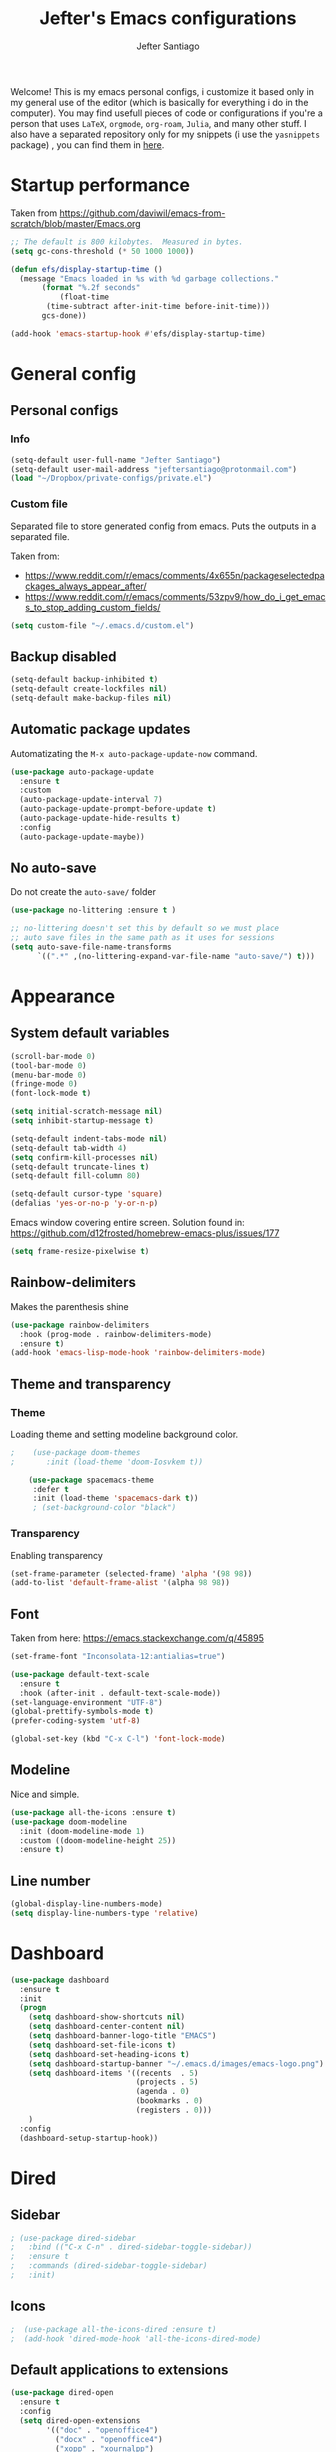 #+TITLE: Jefter's Emacs configurations
#+AUTHOR: Jefter Santiago
#+EMAIL: jefterrsantiago@gmail.com
#+OPTIONS: toc:nil num:nil 

Welcome! This is my emacs personal configs, i customize it based only in my
general use of the editor (which is basically for everything i do in the
computer). You may find usefull pieces of code or configurations if you're a
person that uses =LaTeX=, =orgmode=, =org-roam=, =Julia=, and many other
stuff. I also have a separated repository only for my snippets (i use the
=yasnippets= package) , you can find them in [[https://github.com/jefter66/][here]].

* Startup performance
  Taken from https://github.com/daviwil/emacs-from-scratch/blob/master/Emacs.org
  #+begin_src emacs-lisp
    ;; The default is 800 kilobytes.  Measured in bytes.
    (setq gc-cons-threshold (* 50 1000 1000))

    (defun efs/display-startup-time ()
      (message "Emacs loaded in %s with %d garbage collections."
	       (format "%.2f seconds"
		       (float-time
			(time-subtract after-init-time before-init-time)))
	       gcs-done))

    (add-hook 'emacs-startup-hook #'efs/display-startup-time)
  #+end_src
* General config
** Personal configs
*** Info
   #+begin_src emacs-lisp
     (setq-default user-full-name "Jefter Santiago")
     (setq-default user-mail-address "jeftersantiago@protonmail.com")
     (load "~/Dropbox/private-configs/private.el")
   #+end_src
*** Custom file
    Separated file to store generated config from emacs.
    Puts the outputs in a separated file.

    Taken from:
    - https://www.reddit.com/r/emacs/comments/4x655n/packageselectedpackages_always_appear_after/
    - https://www.reddit.com/r/emacs/comments/53zpv9/how_do_i_get_emacs_to_stop_adding_custom_fields/
   #+begin_src emacs-lisp
     (setq custom-file "~/.emacs.d/custom.el")
   #+end_src
** Backup disabled
   #+begin_src emacs-lisp
     (setq-default backup-inhibited t)
     (setq-default create-lockfiles nil)
     (setq-default make-backup-files nil)
   #+end_src
** Automatic package updates
   Automatizating the =M-x auto-package-update-now= command.
   #+begin_src emacs-lisp
     (use-package auto-package-update
       :ensure t
       :custom
       (auto-package-update-interval 7)
       (auto-package-update-prompt-before-update t)
       (auto-package-update-hide-results t)
       :config
       (auto-package-update-maybe))
   #+end_src
** No auto-save
   Do not create the ~auto-save/~ folder
   #+begin_src emacs-lisp
     (use-package no-littering :ensure t )

     ;; no-littering doesn't set this by default so we must place
     ;; auto save files in the same path as it uses for sessions
     (setq auto-save-file-name-transforms
           `((".*" ,(no-littering-expand-var-file-name "auto-save/") t)))
   #+end_src
* Appearance 
** System default variables
#+begin_src emacs-lisp
  (scroll-bar-mode 0)
  (tool-bar-mode 0)
  (menu-bar-mode 0)
  (fringe-mode 0)
  (font-lock-mode t)

  (setq initial-scratch-message nil)
  (setq inhibit-startup-message t)

  (setq-default indent-tabs-mode nil)
  (setq-default tab-width 4)
  (setq confirm-kill-processes nil)
  (setq-default truncate-lines t)
  (setq-default fill-column 80)

  (setq-default cursor-type 'square)
  (defalias 'yes-or-no-p 'y-or-n-p)

#+end_src
Emacs window covering entire screen.
Solution found in: [[https://github.com/d12frosted/homebrew-emacs-plus/issues/177]]
#+begin_src emacs-lisp
  (setq frame-resize-pixelwise t)
#+end_src
** Rainbow-delimiters
    Makes the parenthesis shine
#+begin_src emacs-lisp
    (use-package rainbow-delimiters
      :hook (prog-mode . rainbow-delimiters-mode)
      :ensure t)
    (add-hook 'emacs-lisp-mode-hook 'rainbow-delimiters-mode)
#+end_src
** Theme and transparency
*** Theme
    Loading theme and setting modeline background color.
#+begin_src emacs-lisp
;    (use-package doom-themes
;       :init (load-theme 'doom-Iosvkem t))

    (use-package spacemacs-theme
     :defer t
     :init (load-theme 'spacemacs-dark t))
     ; (set-background-color "black")
#+end_src
*** Transparency
     Enabling transparency
#+begin_src emacs-lisp
 (set-frame-parameter (selected-frame) 'alpha '(98 98))
 (add-to-list 'default-frame-alist '(alpha 98 98))
#+end_src
** Font
   Taken from here:  https://emacs.stackexchange.com/q/45895
   #+begin_src emacs-lisp
     (set-frame-font "Inconsolata-12:antialias=true")
   #+end_src
   #+begin_src emacs-lisp
     (use-package default-text-scale
       :ensure t
       :hook (after-init . default-text-scale-mode))
     (set-language-environment "UTF-8")
     (global-prettify-symbols-mode t)
     (prefer-coding-system 'utf-8)

     (global-set-key (kbd "C-x C-l") 'font-lock-mode)
   #+end_src
** Modeline
    Nice and simple.
   #+begin_src emacs-lisp
     (use-package all-the-icons :ensure t)
     (use-package doom-modeline
       :init (doom-modeline-mode 1)
       :custom ((doom-modeline-height 25))
       :ensure t)
   #+end_src
** Line number
#+begin_src emacs-lisp
(global-display-line-numbers-mode)
(setq display-line-numbers-type 'relative)
#+end_src
* Dashboard
  #+begin_src emacs-lisp
    (use-package dashboard
      :ensure t
      :init
      (progn
        (setq dashboard-show-shortcuts nil)
        (setq dashboard-center-content nil)
        (setq dashboard-banner-logo-title "EMACS")
        (setq dashboard-set-file-icons t)
        (setq dashboard-set-heading-icons t)
        (setq dashboard-startup-banner "~/.emacs.d/images/emacs-logo.png")
        (setq dashboard-items '((recents  . 5)
                                (projects . 5)
                                (agenda . 0)
                                (bookmarks . 0)
                                (registers . 0)))
        )
      :config
      (dashboard-setup-startup-hook))

  #+end_src
* Dired
** Sidebar
#+begin_src emacs-lisp
; (use-package dired-sidebar
;   :bind (("C-x C-n" . dired-sidebar-toggle-sidebar))
;   :ensure t
;   :commands (dired-sidebar-toggle-sidebar)
;   :init)
#+end_src
** Icons 
#+begin_src emacs-lisp
;  (use-package all-the-icons-dired :ensure t)
;  (add-hook 'dired-mode-hook 'all-the-icons-dired-mode)
#+end_src
** Default applications to extensions 
#+begin_src emacs-lisp
  (use-package dired-open
    :ensure t
    :config
    (setq dired-open-extensions
          '(("doc" . "openoffice4")
            ("docx" . "openoffice4")
            ("xopp" . "xournalpp")
            ("gif" . "mirage")
            ("jpeg" ."mirage")
            ("jpg" . "mirage")
            ("png" . "mirage")
            ("mkv" . "mpv")
            ("avi" . "mpv")
            ("mov" . "mpv")
            ("mp3" . "mpv")
            ("mp4" . "mpv")
            ("pdf" . "xreader")
            ("webm" . "mpv"))))
#+end_src
** Hide dotfiles and extra information (aka ownership and such)
#+begin_src emacs-lisp
  (use-package dired-hide-dotfiles
    :ensure t
    :config
    (dired-hide-dotfiles-mode)
    (define-key dired-mode-map "." 'dired-hide-dotfiles-mode))

  (setq-default dired-listing-switches "-lhvA")
  (add-hook 'dired-mode-hook (lambda () (dired-hide-details-mode 1)))
  ;; Taken from here: https://emacs.stackexchange.com/questions/13080/reloading-directory-local-variables/13096#13096
  (defun my-reload-dir-locals-for-current-buffer ()
    "reload dir locals for the current buffer"
    (interactivye)
    (let ((enable-local-variables :all))
      (hack-dir-local-variables-non-file-buffer)))
  (defun my-reload-dir-locals-for-all-buffer-in-this-directory ()
    "For every buffer with the same `default-directory` as the
  current buffer's, reload dir-locals."
    (interactive)
    (let ((dir default-directory))
      (dolist (buffer (buffer-list))
        (with-current-buffer buffer
          (when (equal default-directory dir))
          (my-reload-dir-locals-for-current-buffer)))))
#+end_src
* Text navigation
** Inserting new line
    Add a new line below the current line
   #+begin_src emacs-lisp
     (defun insert-new-line-below ()
       (interactive)
       (let ((oldpos (point)))
         (end-of-line)
         (newline-and-indent)))

  (global-set-key (kbd "C-o") 'insert-new-line-below)
   #+end_src
** Scrolling
   #+begin_src emacs-lisp
     (setq kill-buffer-query-functions
           (remq 'process-kill-buffer-query-function
                 kill-buffer-query-functions))
     ;; mouse scrolls very slowly
     (setq confirm-kill-processes nil)
     (setq scroll-step            1
           scroll-conservatively  10000
           mouse-wheel-scroll-amount '(1 ((shift) . 1))
           mouse-wheel-progressive-speed nil
           mouse-wheel-follow-mouse 't)
   #+end_src
* Evil Mode
  Yes, i use vim too.
#+begin_src emacs-lisp
 (add-to-list 'load-path "~/.emacs.d/evil")
 (require 'evil)
 (evil-mode 1)
#+end_src
* Smartparents
  Creates pairs of parenthesis in a smart way
#+begin_src emacs-lisp
  (use-package smartparens
    :ensure t
    :config
    (sp-use-paredit-bindings)
    (add-hook 'prog-mode-hook #'smartparens-mode)
    (sp-pair "{" nil :post-handlers '(("||\n[i]" "RET"))))
#+end_src
#+begin_src emacs-lisp
#+end_src
* Ace-window
  #+begin_src emacs-lisp
    (use-package ace-window
      :ensure t
      :init
      (progn
       (global-set-key [remap other-window] 'ace-window)
       (custom-set-faces
        '(aw-leading-char-face
          ((t (:inherit ace-jump-face-foreground :height 2.0)))))))
  #+end_src
* Multi-term 
  #+begin_src emacs-lisp
    (use-package multi-term :ensure t)
    (setq multi-term-program "/bin/bash")
    (global-set-key (kbd "C-x t") 'multi-term)
  #+end_src
* Org-mode
** General config
*** Variables
#+begin_src emacs-lisp
  (setq org-startup-folded t)
  (setq org-src-tab-acts-natively t)
  (setq org-src-window-setup 'current-window)

  (setq visual-fill-column-width 100 visual-fill-column-center-text t)

  (setq-default fill-column 79)
  (setq org-refile-use-outline-path t)
  (setq org-outline-path-complete-in-steps nil)

  (setq-default org-image-actual-width 620)
  (setq org-latex-prefer-user-labels t)
  (setq org-export-with-sub-superscripts nil)

#+end_src 
*** Org-bullets
#+begin_src emacs-lisp
  (use-package org-bullets
    :hook (org-mode . org-bullets-mode)
    :custom
    (org-bullets-bullet-list '("◉" "○" "●" "○" "●" "○" "●")))
  (setq org-ellipsis "ᐯ")

  (font-lock-add-keywords
   'org-mode
   '(("^[[:space:]]*\\(-\\) "
      (0 (prog1 () (compose-region (match-beginning 1) (match-end 1) "•"))))))
#+end_src
*** Center org buffers
#+begin_src emacs-lisp
; (defun efs/org-mode-visual-fill ()
;   (visual-fill-column-mode 1))

; (use-package visual-fill-column
;   :ensure t
;   :hook (org-mode . efs/org-mode-visual-fill))
#+end_src
** Tasks management
#+begin_src emacs-lisp
  (add-hook 'org-mode-hook 'auto-fill-mode)
  (setq org-todo-keywords '((sequence "TODO(t)" "NEXT(n)" "|" "DONE(d!)" "DROP(x!)"))
        org-log-into-drawer t)

  (defun org-file-path (filename)
    ;; return the absolute address of an org file, give its relative name
    (concat (file-name-as-directory org-directory) filename))

  (setq org-index-file (org-file-path "TODOs.org"))
  (setq org-archive-location
        (concat (org-file-path "DONE.org") "::* From %s"))

  ;; copy the content out of the archive.org file and yank in the inbox.org
  (setq org-agenda-files (list org-index-file))
  ;; mark  a todo as done and move it to an appropriate place in the archive.
  (defun hrs/mark-done-and-archive ()
    ;; mark the state of an org-mode item as DONE and archive it.
    (interactive)
    (org-todo 'done)
    (org-archive-subtree))
  (setq org-log-done 'time)
#+end_src
** Displaying inline images
   The joy of programming = https://joy.pm/post/2017-09-17-a_graphviz_primer/nn
#+begin_src emacs-lisp
  (setq org-image-actual-width 200)
    (defun my/fix-inline-images ()
      (when org-inline-image-overlays
        (org-redisplay-inline-images)))
    (add-hook 'org-babel-after-execute-hook 'my/fix-inline-images)
    (add-hook 'org-mode-hook 'org-toggle-inline-images)
#+end_src
** Code
#+begin_src emacs-lisp
  (org-babel-do-load-languages
   'org-babel-load-languages
   '((python . t)))
  (require 'color)
  (set-face-attribute 'org-block nil :background
                      (color-darken-name
                       (face-attribute 'default :background) 3))
#+end_src
** org-publishing 
*** Compiling pdf
   #+begin_src emacs-lisp
     (setq org-latex-pdf-process (list
        "latexmk -pdflatex='lualatex -shell-escape -interaction nonstopmode' -pdf -f  %f"))
   #+end_src
*** Open pdfs in xreader   
   Makes UTF-8 symbols appears in buffer I use it for editing Latex
   #+begin_src emacs-lisp
     (setq org-export-with-sub-superscripts nil)
     (add-hook 'org-mode-hook
               (lambda () (org-toggle-pretty-entities)))
     ;; Opening pdfs
     (add-to-list 'org-file-apps '("\\.pdf" . "xreader %s"))
#+end_src
*** Org publishing folder
   #+begin_src emacs-lisp
;    (defvar org-export-output-directory-prefix "~/Documents" "prefix of directory used for org-mode export")

;    (defadvice org-export-output-file-name (before org-add-export-dir activate)
;      "Modifies org-export to place exported files in a different directory"
;      (when (not pub-dir)
;        (setq pub-dir (concat org-export-output-directory-prefix (substring extension 1)))
;        (when (not (file-directory-p pub-dir))
;          (make-directory pub-dir))))
   #+end_src
** Key-bindings in org-mode
#+begin_src emacs-lisp
  (global-set-key (kbd "C-c C-x C-s") 'hrs/mark-done-and-archive)
  (global-set-key (kbd "C-c i") 'org-toggle-inline-images)
  (global-set-key (kbd "C-x p") 'org-latex-export-to-pdf)
  (define-key global-map "\C-cc" 'org-capture)
#+end_src
** Org LaTeX
*** Preview Latex fragments
**** org-fragtog loading latex fragments
     [[./images/latex-preview-example.gif]]
    - TODO [ ] Still want a way to store all images generated in one place.
   #+begin_src emacs-lisp
                                             ; load the latex fragments automatically
     (use-package org-fragtog :ensure t)
     (add-hook 'org-mode-hook 'org-fragtog-mode)

                                             ; using dvipng makes it faster, but with less quality
     (setq org-latex-create-formula-image-program  'dvisvgm)


                                             ; adjusting the size
     (setq org-format-latex-options (plist-put org-format-latex-options :scale 1.5))

                                             ;     (setq org-latex-caption-above nil)
   #+end_src
*** cdlatex
    #+begin_src emacs-lisp
      (use-package cdlatex
        :ensure t)
      (add-hook 'cdlatex-mode-hook
                (lambda () (when (eq major-mode 'org-mode)
                             (make-local-variable 'org-pretty-entities-include-sub-superscripts)
                             (setq org-pretty-entities-include-sub-superscripts nil))))
      (add-hook 'LaTeX-mode-hook 'turn-on-cdlatex)

    #+end_src
*** bibtex
    #+begin_src emacs-lisp
      (setq org-latex-to-pdf-process (list "latexmk -pvc -pdf %f"))
    #+end_src
*** minted
    #+begin_src emacs-lisp

      (setq org-latex-listings 'minted)
      (setq org-latex-minted-options
            '(("frame" "") ("linenos=true")))

    #+end_src

*** Tikz
#+begin_src emacs-lisp
;      (add-hook 'org-mode-hook
;        (lambda () (texfrag-mode))

      (add-to-list 'org-latex-packages-alist
                   '("" "tikz" t))
      (eval-after-load "preview"
        '(add-to-list 'preview-default-preamble "\\PreviewEnvironment{tikzpicture}" t))

 #+end_src
** Org-ref
   Org references in bibtex
   Found in: https://github.com/berquist/dotfiles/blob/main/dotfiles/emacs.d/config.org
   #+begin_src emacs-lisp
     ;    (use-package org-ref
     ;      :disabled t
     ;      :config
     ;      (setq reftex-default-bibliography "~/bibliography2/references.bib")
     ;      (setq org-ref-default-bibliography "~/bibliography2/references.bib")
     ;      (setq org-ref-bibliography-notes "~/bibliography2/notes.org")
     ;      (setq org-ref-pdf-directory "~/bibliography2/pdfs")
     ;      (setq bibtex-completion-bibliography "~/bibliography2/references.bib")
     ;      (setq bibtex-completion-library-path "~/bibliography2/pdfs")
     ;      (setq bibtex-completion-notes-path "~/bibliography2/notes"))
   #+end_src
* Org-babel
** Loading org-babel
   #+begin_src emacs-lisp
     (org-babel-do-load-languages
      'org-babel-load-languages
      '((emacs-lisp . t)
        (python . t)
        ))
     (setq org-confirm-babel-evaluate t)
   #+end_src
** Structure templates
#+begin_src emacs-lisp
  (require 'org-tempo)
  (add-to-list 'org-modules 'org-tempo t)

  (with-eval-after-load 'org
  (add-to-list 'org-structure-template-alist '("el" . "src emacs-lisp"))
  (add-to-list 'org-structure-template-alist '("jl" . "src julia"))
  (add-to-list 'org-structure-template-alist '("sh" . "src shell"))
  (add-to-list 'org-structure-template-alist '("py" . "src python")))

#+end_src
* Org-roam
  #+begin_src emacs-lisp
    (use-package org-roam
      :ensure t
      :custom
      (org-roam-v2-ack t)
      (org-roam-directory (file-truename "~/Dropbox/notes/"))
      (org-roam-completion-everywhere t)
      (org-roam-capture-templates
       '(("d" "Default notes" plain
          "%?"
          :if-new (file+head "${slug}.org" "#+title: ${title}\n")
          :unnarrowed t)
         ("p" "Notes on physics" plain
          "#+setupfile:~/Dropbox/Templates/physics.org \n* %?"
          :if-new (file+head "${slug}.org" "#+title: ${title}\n")
          :unnarrowed t)
       ("m" "Notes on mathematics" plain
        "#+setupfile:~/Dropbox/Templates/mathematics.org \n* %?"
        :if-new (file+head "${slug}.org" "#+title: ${title}\n")
        :unnarrowed t)
      ("c" "Notes on computing" plain
       "#+setupfile:~/Dropbox/Templates/computing.org \n* %?"
       :if-new (file+head "${slug}.org" "#+title: ${title}\n")
       :unnarrowed t)))
    :bind (("C-c n l" . org-roam-buffer-toggle)
           ("C-c n f" . org-roam-node-find)
           ("C-c n g" . org-roam-graph)
           ("C-c n i" . org-roam-node-insert)
           ("C-c n c" . org-roam-capture)
           ;; Dailies
           ("C-c n j" . org-roam-dailies-capture-today))
    :config
    (org-roam-db-autosync-mode)
    ;; If using org-roam-protocol
    (require 'org-roam-protocol))

    (setq org-roam-v2-ack t)
  #+end_src 
** or-roam-ui 
  #+begin_src emacs-lisp
    (use-package websocket
      :ensure t)
    (use-package simple-httpd :ensure t)
    (add-to-list 'load-path "~/.emacs.d/org-roam-ui")
    (load-library "org-roam-ui")
  #+end_src
* Swiper
#+begin_src emacs-lisp
  (use-package swiper
    :ensure t
    :config
    (progn
      (ivy-mode 1)
      (setq ivy-use-virtual-buffers t)
      (global-set-key "\C-s" 'swiper)))
#+end_src
* Try
#+begin_src emacs-lisp
   (use-package try
    :ensure t
    :config
    (progn  (global-set-key (kbd "C-x b") 'ivy-switch-buffer)))
  (setq ivy-use-virtual-buffers t)
  (setq ivy-display-style 'fancy)
#+end_src
* Which-key
#+begin_src emacs-lisp
 (use-package which-key
   :ensure t
   :config (which-key-mode))
#+end_src
* Yasnippet
  #+begin_src emacs-lisp

    (use-package yasnippet
      :ensure t
      :config
      (setq yas-snippet-dirs '("~/Projects/yasnippets"
                               "~/Dropbox/private-configs/private-snippets/"))
      (yas-global-mode 1))

  #+end_src
* Flycheck
  #+begin_src emacs-lisp
    (use-package flycheck
      :ensure t
      :init
      (global-flycheck-mode t))
  #+end_src  
* projectile
  #+begin_src emacs-lisp
    (use-package projectile
      :diminish projectile-mode
      :config (projectile-mode)
      :bind-keymap
      ("C-c p" . projectile-command-map)
      :init
      (when (file-directory-p "~/Projects/")
        (setq projectile-project-search-path '("~/Projects/"))))
    (setq projectile-switch-projects-action #'projectile-dired)
  #+end_src
* treemacs
  #+begin_src emacs-lisp
    (use-package treemacs
      :ensure t
      :defer t
      :init
      (with-eval-after-load 'winum
        (define-key winum-keymap (kbd "M-0") #'treemacs-select-window))
      :config
      (progn
        (setq treemacs-collapse-dirs                   (if treemacs-python-executable 3 0)
              treemacs-deferred-git-apply-delay        0.5
              treemacs-directory-name-transformer      #'identity
              treemacs-display-in-side-window          t
              treemacs-eldoc-display                   t
              treemacs-file-event-delay                5000
              treemacs-file-extension-regex            treemacs-last-period-regex-value
              treemacs-file-follow-delay               0.2
              treemacs-file-name-transformer           #'identity
              treemacs-follow-after-init               t
              treemacs-expand-after-init               t
              treemacs-git-command-pipe                ""
              treemacs-goto-tag-strategy               'refetch-index
              treemacs-indentation                     2
              treemacs-indentation-string              " "
              treemacs-is-never-other-window           nil
              treemacs-max-git-entries                 5000
              treemacs-missing-project-action          'ask
              treemacs-move-forward-on-expand          nil
              treemacs-no-png-images                   nil
              treemacs-no-delete-other-windows         t
              treemacs-project-follow-cleanup          nil
              treemacs-persist-file                    (expand-file-name ".cache/treemacs-persist" user-emacs-directory)
              treemacs-position                        'left
              treemacs-read-string-input               'from-child-frame
              treemacs-recenter-distance               0.1
              treemacs-recenter-after-file-follow      nil
              treemacs-recenter-after-tag-follow       nil
              treemacs-recenter-after-project-jump     'always
              treemacs-recenter-after-project-expand   'on-distance
              treemacs-litter-directories              '("/node_modules" "/.venv" "/.cask")
              treemacs-show-cursor                     nil
              treemacs-show-hidden-files               t
              treemacs-silent-filewatch                nil
              treemacs-silent-refresh                  nil
              treemacs-sorting                         'alphabetic-asc
              treemacs-select-when-already-in-treemacs 'move-back
              treemacs-space-between-root-nodes        t
              treemacs-tag-follow-cleanup              t
              treemacs-tag-follow-delay                1.5
              treemacs-text-scale                      nil
              treemacs-user-mode-line-format           nil
              treemacs-user-header-line-format         nil
              treemacs-wide-toggle-width               70
              treemacs-width                           35
              treemacs-width-increment                 1
              treemacs-width-is-initially-locked       t
              treemacs-workspace-switch-cleanup        nil)

        ;; The default width and height of the icons is 22 pixels. If you are
        ;; using a Hi-DPI display, uncomment this to double the icon size.
        ;;(treemacs-resize-icons 44)

        (treemacs-follow-mode t)
        (treemacs-filewatch-mode t)
        (treemacs-fringe-indicator-mode 'always)

        (pcase (cons (not (null (executable-find "git")))
                     (not (null treemacs-python-executable)))
          (`(t . t)
           (treemacs-git-mode 'deferred))
          (`(t . _)
           (treemacs-git-mode 'simple)))

        (treemacs-hide-gitignored-files-mode nil))
      :bind
      (:map global-map
            ("M-0"       . treemacs-select-window)
            ("C-x n 1"   . treemacs-delete-other-windows)
            ("C-x n t"   . treemacs)
            ("C-x n B"   . treemacs-bookmark)
            ("C-x n C-t" . treemacs-find-file)
            ("C-x n M-t" . treemacs-find-tag)))

    (use-package treemacs-evil
      :after (treemacs evil)
      :ensure t)

    (use-package treemacs-projectile
      :after (treemacs projectile)
      :ensure t)

    (use-package treemacs-icons-dired
      :hook (dired-mode . treemacs-icons-dired-enable-once)
      :ensure t)

                                            ;   (use-package treemacs-magit
                                            ;    :ensure t)

    (use-package treemacs-persp ;;treemacs-perspective if you use perspective.el vs. persp-mode
      :after (treemacs persp-mode) ;;or perspective vs. persp-mode
      :ensure t
      :config (treemacs-set-scope-type 'Perspectives))

  #+end_src
* Latex
** setup
   Loads =Auctex= and =lsp= for latex.
  #+begin_src emacs-lisp
    (use-package auctex
      :hook ((latex-mode LaTeX-mode) . lsp)
      :config
      (add-to-list 'texmathp-tex-commands "dmath" 'env-on)
      (texmathp-compile)
      :init
      (setq-default TeX-master 'shared)
      ;; nil is the default; this remains here as a reminder that setting it to
      ;; true makes emacs hang on every save when enabled.
      (setq TeX-auto-save nil)
      (setq TeX-parse-self t))

    (setq-default TeX-master nil)
    (use-package auctex-latexmk
      :config
      (setq auctex-latexmk-inherit-TeX-PDF-mode t)
      :init
      (auctex-latexmk-setup))

    (add-hook 'LaTeX-mode-hook 'visual-line-mode)
    (add-hook 'LaTeX-mode-hook 'flyspell-mode)
    (add-hook 'LaTeX-mode-hook 'LaTeX-math-mode)
#+end_src
** compile shortcuts and open the file in my favorite pdf reader (=xreader=).
#+begin_src emacs-lisp
  (setq TeX-view-program-selection
        '((output-pdf "PDF Viewer")))

  (setq TeX-view-program-list
        '(("PDF Viewer" "xreader %o")))

  (eval-after-load "tex"
    '(add-to-list 'TeX-command-list
                  '("PdfLatex" "pdflatex -interaction=nonstopmode %s" TeX-run-command t t :help "Run pdflatex") t))

  #+end_src
* lsp-mode
  #+begin_src emacs-lisp
    (defun efs/lsp-mode-setup ()
      (setq lsp-headerline-breadcrumb-segments '(path-up-to-project file symbols))
      (lsp-headerline-breadcrumb-mode))

    (use-package lsp-mode
      :ensure t
      :commands (lsp lsp-deferred)
      :hook (lsp-mode . efs/lsp-mode-setup)
      :init
      (setq lsp-keymap-prefix "C-c l")  ;; Or 'C-l', 's-l'
      :config
      (lsp-enable-which-key-integration t))


    (use-package lsp-ivy
      :ensure t
      :after lsp)

    (use-package lsp-treemacs
      :ensure t
      :after lsp)
    (global-set-key (kbd "C-x C-n") 'lsp-treemacs-symbols)

    (use-package lsp-mode
      :commands lsp
      :hook ((fortran-mode f90-mode sh-mode) . lsp)
      :config
      (setq lsp-auto-guess-root t)
      (setq lsp-enable-snippet nil)
      (setq lsp-file-watch-threshold 500000)
      (setq lsp-headerline-breadcrumb-enable nil)
      (setq lsp-modeline-diagnostics-enable nil)
      (setq lsp-prefer-flymake nil)
      (setq lsp-rust-clippy-preference "on"))
  #+end_src
* Eglot
  #+begin_src emacs-lisp
    (use-package eglot
      :ensure t)
    (add-hook 'LaTeX-mode-hook 'eglot-ensure)
  #+end_src
* C/C++
  Taken from:  https://stackoverflow.com/a/3346308
  #+begin_src emacs-lisp
    ;; function decides whether .h file is C or C++ header, sets C++ by
    ;; default because there's more chance of there being a .h without a
    ;; .cc than a .h without a .c (ie. for C++ template files)
    (defun ejb/c-c++-header ()
      "Sets either c-mode or c++-mode, whichever is appropriate for
    the header, based upon the associated source code file."
      (interactive)
      (let ((c-filename (concat (substring (buffer-file-name) 0 -1) "c")))
        (if (file-exists-p c-filename)
            (c-mode)
          (c++-mode))))
    (add-to-list 'auto-mode-alist '("\\.h\\'" . ejb/c-c++-header))

    (defun ejb/c-c++-toggle ()
      "Toggles a buffer between c-mode and c++-mode."
      (interactive)
      (cond ((string= major-mode "c-mode")
             (c++-mode))
            ((string= major-mode "c++-mode")
             (c-mode))))
  #+end_src
  #+begin_src emacs-lisp
    (setq c-basic-offset 4)
    (setq c-default-style
          '((java-mode . "java")
            (awk-mode . "awk")
            (other . "k&r")))
    (setq c-doc-comment-style
          '((c-mode . javadoc)
            (java-mode . javadoc)
            (pike-mode . autodoc)))

    (defconst my-cc-style
      '("cc-mode"
        (c-offsets-alist . ((innamespace . [0])))))

    (c-add-style "my-cc-mode" my-cc-style)
  #+end_src
  #+begin_src emacs-lisp
    (use-package ccls
      :ensure t
      :after lsp-mode
      :hook ((c-mode c++-mode) . lsp))

    (use-package clang-format
      :ensure t
      :bind (("C-M-<tab>" . clang-format-region)))

    (use-package astyle
      :ensure t
      :when (executable-find "astyle"))
  #+end_src
* Julia
** julia mode
   #+begin_src emacs-lisp
     (use-package julia-mode :ensure t)
     ;; Snail requires vterm
     (use-package vterm
       :ensure t
       :config
       (setq vterm-always-compile-module t))

     (use-package julia-snail
       :hook (julia-mode . julia-snail-mode))
#+end_src 
** lsp-julia
#+begin_src emacs-lisp
  (use-package lsp-julia
    :hook (julia-mode . (lambda ()
                          (require 'lsp-julia)
                          (lsp)))
    :config
    (setq lsp-julia-default-environment "~/.julia/environments/v1.6"))
   #+end_src
* Python
** lsp-jedi
   #+begin_src emacs-lisp
     (use-package python-mode
       :ensure t
       :hook (python-mode . lsp-deferred))

   #+end_src
** jedi-server for auto-completetion 
  #+begin_src emacs-lisp
    (use-package jedi
      :ensure t
      :init
      (add-hook 'python-mode-hook 'jedi:setup)
      (add-hook 'python-mode-hook 'jedi:ac-setup))
  #+end_src
* Gnuplot
  #+begin_src emacs-lisp
    (use-package gnuplot-mode
      :ensure t)
    (add-to-list 'load-path "~/.emacs.d/gnuplot/gnuplot-mode.el")
    (autoload 'gnuplot-mode "gnuplot" "Gnuplot major mode" t)
    (autoload 'gnuplot-make-buffer "gnuplot" "open a buffer in gnuplot-mode" t)
    (setq auto-mode-alist (append '(("\\.gp$" . gnuplot-mode)) auto-mode-alist))
    (require 'ob-gnuplot)

  #+end_src
* Auto-completation
#+begin_src emacs-lisp
  (use-package auto-complete
    :ensure t
    :init
    (progn
      (ac-config-default)
      (global-auto-complete-mode t)
      ))
#+end_src
* Company
  Taken from [[https://cestlaz.github.io/posts/using-emacs-45-company/]]
  #+begin_src emacs-lisp
    (use-package company
      :ensure t
      :config
      (setq company-idle-delay 0)
      (setq company-minimum-prefix-length 2)
      :init (global-company-mode t))

   (use-package company-box
     :ensure t
     :hook (global-company-mode . company-box))


    (use-package company-irony
      :ensure t
      :config
      (add-to-list 'company-backends 'company-irony))

    (use-package irony
      :ensure t
      :config
      (add-hook 'c++-mode-hook 'irony-mode)
      (add-hook 'c-mode-hook 'irony-mode)
      (add-hook 'irony-mode-hook 'irony-cdb-auto-setup-compile-options))

    (use-package irony-eldoc
      :ensure t
      :config
      (add-hook 'irony-mode-hook #'irony-eldoc))
  #+end_src
* External
** Elcord
   Showing emacs as discord status.
  #+begin_src emacs-lisp
    (use-package elcord
      :ensure t
      :config

      (global-set-key (kbd "C-c d") 'elcord-mode)


      (setq elcord-use-major-mode-as-main-icon t)
      (setq elcord-display-buffer-detail 'nil)
      (setq elcord-refresh-rate 2)
      :init)

  #+end_src
  












  
